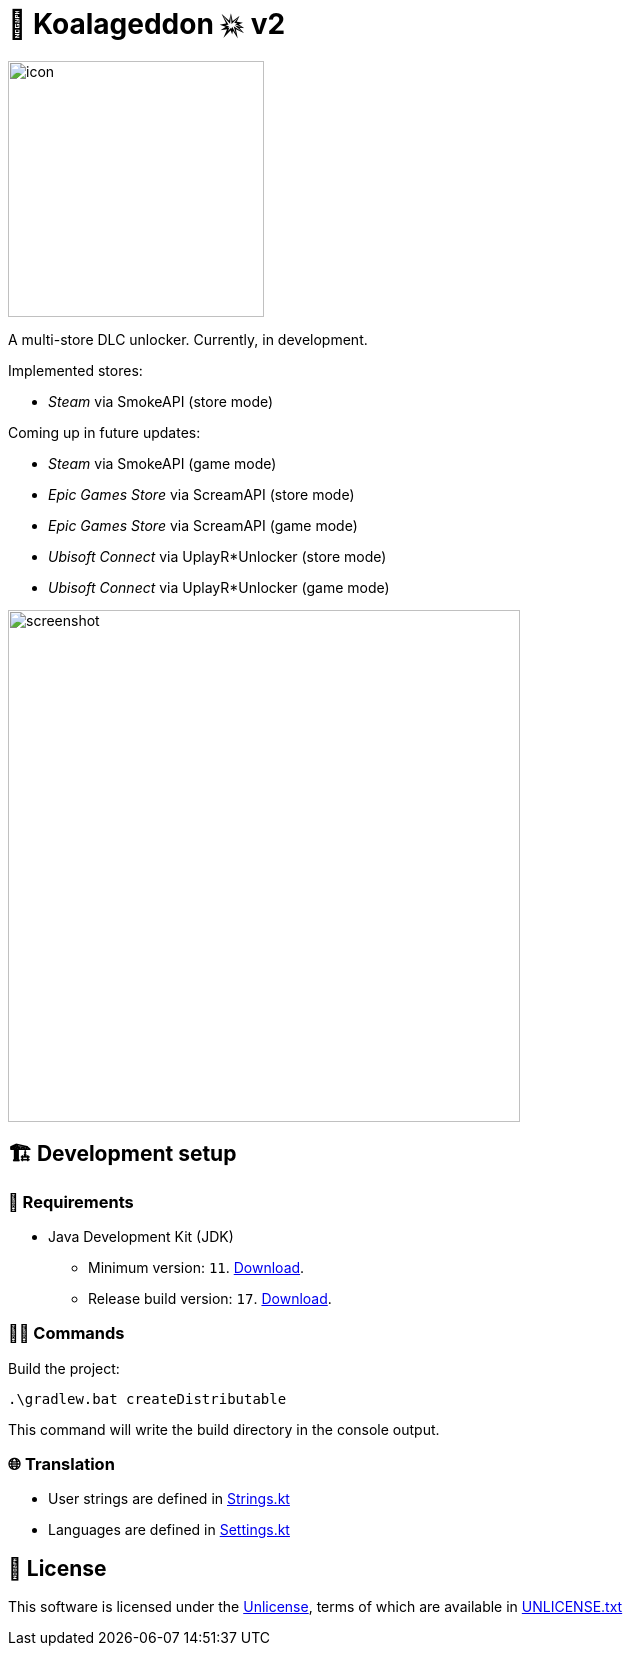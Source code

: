 = 🐨 Koalageddon 💥 v2

image::src/jvmMain/resources/images/icon.png[,256]

A multi-store DLC unlocker.
Currently, in development.

Implemented stores:

* _Steam_ via SmokeAPI (store mode)

Coming up in future updates:

* _Steam_ via SmokeAPI (game mode)
* _Epic Games Store_ via ScreamAPI (store mode)
* _Epic Games Store_ via ScreamAPI (game mode)
* _Ubisoft Connect_ via UplayR*Unlocker (store mode)
* _Ubisoft Connect_ via UplayR*Unlocker (game mode)

image::extra/screenshot.jpg[,512]

== 🏗️ Development setup

=== 🚦 Requirements

* Java Development Kit (JDK)
** Minimum version: `11`. https://docs.aws.amazon.com/corretto/latest/corretto-11-ug/windows-7-install.html[Download].
** Release build version: `17`. https://www.oracle.com/java/technologies/downloads/#java17[Download].

=== 👨‍💻 Commands

Build the project:

----
.\gradlew.bat createDistributable
----

This command will write the build directory in the console output.

=== 🌐 Translation

* User strings are defined in link:src/jvmMain/kotlin/acidicoala/koalageddon/core/values/Strings.kt[Strings.kt]
* Languages are defined in link:src/jvmMain/kotlin/acidicoala/koalageddon/core/model/Settings.kt[Settings.kt]

== 📄 License

This software is licensed under the https://unlicense.org/[Unlicense], terms of which are available in link:UNLICENSE.txt[UNLICENSE.txt]